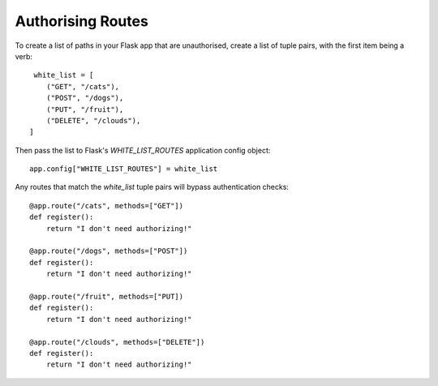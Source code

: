 Authorising Routes
==================


To create a list of paths in your Flask app that are unauthorised, create a list of tuple pairs,
with the first item being a verb::

    white_list = [
       ("GET", "/cats"),
       ("POST", "/dogs"),
       ("PUT", "/fruit"),
       ("DELETE", "/clouds"),
   ]

Then pass the list to Flask's `WHITE_LIST_ROUTES` application config object::

    app.config["WHITE_LIST_ROUTES"] = white_list

Any routes that match the `white_list` tuple pairs will bypass authentication checks::

    @app.route("/cats", methods=["GET"])
    def register():
        return "I don't need authorizing!"

    @app.route("/dogs", methods=["POST"])
    def register():
        return "I don't need authorizing!"

    @app.route("/fruit", methods=["PUT])
    def register():
        return "I don't need authorizing!"

    @app.route("/clouds", methods=["DELETE"])
    def register():
        return "I don't need authorizing!"

